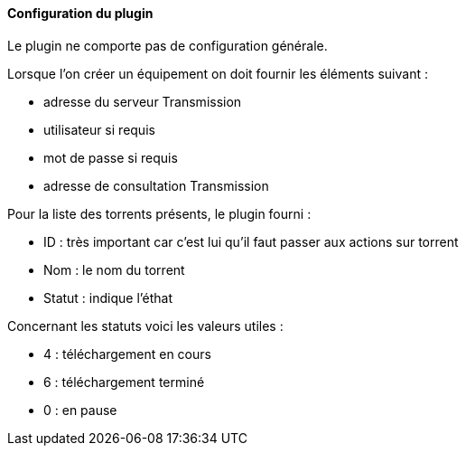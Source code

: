 ==== Configuration du plugin

Le plugin ne comporte pas de configuration générale.

Lorsque l'on créer un équipement on doit fournir les éléments suivant :

  * adresse du serveur Transmission

  * utilisateur si requis

  * mot de passe si requis

  * adresse de consultation Transmission

Pour la liste des torrents présents, le plugin fourni :

  * ID : très important car c'est lui qu'il faut passer aux actions sur torrent

  * Nom : le nom du torrent

  * Statut : indique l'éthat

Concernant les statuts voici les valeurs utiles :

  * 4 : téléchargement en cours

  * 6 : téléchargement terminé

  * 0 : en pause
